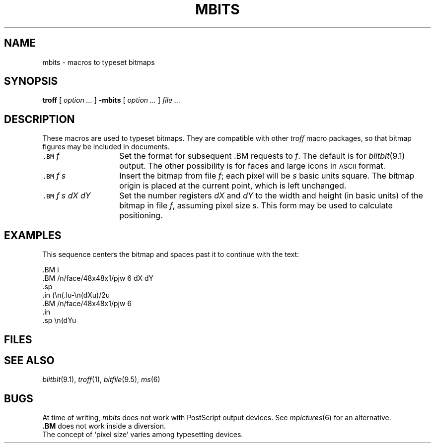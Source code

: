 .if "\*(Bp"" .so /usr/lib/tmac/tmac.bits
.TH MBITS 6
.CT 1 writing_troff
.SH NAME
mbits \- macros to typeset bitmaps
.SH SYNOPSIS
.B troff
[
.I option ...
]
.B -mbits
[
.I option ...
]
.I file ...
.SH DESCRIPTION
These macros are used to typeset bitmaps.
They are compatible with other
.I troff
macro packages, so that bitmap figures may be included in documents.
.TP "\w'\f5.BM \fIf s dX dY\fR'u+1m"
\f5\&.BM \fIf\fR
Set the format for subsequent \&.BM requests to
.IR f .
The default is
.L b
for
.IR blitblt (9.1)
output.
The other possibility is 
.L i
for faces and large icons in
.SM
ASCII
format.
.TP
\f5\&.BM \fIf s\fR
Insert the bitmap from file
.IR f ;
each pixel will be
.I s
basic units square.
The bitmap origin is placed at the current point, which
is left unchanged.
.TP
\f5\&.BM \fIf s dX dY\fR
Set the number registers
.IR dX " and " dY
to the width and height (in basic units) of the bitmap in file
.IR f ,
assuming pixel size
.IR s .
This form may be used to calculate positioning.
.SH EXAMPLES
.PP
This sequence centers the bitmap and spaces past it to continue
with the text:
.PP
.EX
\&.BM i
\&.BM /n/face/48x48x1/pjw 6 dX dY
\&.sp
\&.in (\en(.lu-\en(dXu)/2u
\&.BM /n/face/48x48x1/pjw 6
\&.in
\&.sp \en(dYu
.if n .ig
.sy echo  >/tmp/pjw\n($$ -e '\
0x0000,0x1FA0,0x0000,\\n0x0000,0x7FFC,0x0000,\\n0x0000,0xFEFF,0x0000,\\n\
0x0001,0xBFBF,0xC000,\\n0x0001,0xEFFA,0xE000,\\n0x0002,0x00FF,0xF800,\\n\
0x0002,0x007F,0xFF80,\\n0x0000,0x001F,0x7E00,\\n0x000C,0x001F,0xFFC0,'
.sy echo >>/tmp/pjw\n($$ -e '\
0x0000,0x0015,0xFFC0,\\n0x0030,0x001F,0xFFF0,\\n0x0070,0x000F,0xFEB0,\\n\
0x00C0,0x0007,0xFFF8,\\n0x00E0,0x0007,0xFFE8,\\n0x01E0,0x0003,0xFFF8,\\n\
0x03C0,0x0001,0xFFF8,\\n0x03E0,0x0001,0xFFF8,\\n0x07C2,0x8000,0xFFF0,'
.sy echo >>/tmp/pjw\n($$ -e '\
0x0FFA,0xF83F,0xBFF8,\\n0x0FE0,0x7C67,0xFFF8,\\n0x1FF1,0xEFF9,0x7FF8,\\n\
0x1FF7,0xFFFF,0xFFF8,\\n0x1FF5,0xA4FF,0xFFF8,\\n0x1FD0,0x247F,0xFFF0,\\n\
0x0FE0,0x8045,0xFFF0,\\n0x1FA0,0x0870,0x3FF0,\\n0x0320,0x0060,0xDFE0,'
.sy echo >>/tmp/pjw\n($$ -e '\
0x0B80,0x1030,0x1F80,\\n0x0181,0x601F,0xF780,\\n0x0085,0x405A,0x5F00,\\n\
0x0000,0x0BFB,0xFF00,\\n0x0180,0x1FE8,0xEE00,\\n0x0380,0x07F2,0xBE00,\\n\
0x0182,0x03D5,0xEFC0,\\n0x0080,0x0075,0x7F80,\\n0x01C1,0xD5DD,0x4F80,'
.sy echo >>/tmp/pjw\n($$ -e '\
0x00C1,0x57FF,0xFF80,\\n0x0040,0x0039,0x7F00,\\n0x0060,0x006B,0xCE00,\\n\
0x0004,0x1FEB,0x6000,\\n0x0000,0x07FF,0xF800,\\n0x0002,0x0015,0xA000,\\n\
0x0000,0x0057,0xC000,\\n0x0002,0x003F,0x4000,\\n0x0000,0x804B,0xC000,'
.sy echo >>/tmp/pjw\n($$ -e '\
0x0002,0xBBFE,0x8000,\\n0x0000,0x8FFB,0xC000,\\n0x0001,0x7ABF,0xC000,'
.BM i
.BM /tmp/pjw\n($$ 6 dX dY
.sp
.in (\n(.lu-\n(dXu)/2u
.BM /tmp/pjw\n($$ 6
.sy rm -f /tmp/pjw\n($$
.in
.sp \n(dYu
..
.EE
.SH FILES
.F /usr/lib/btroff
.SH SEE ALSO
.IR blitblt (9.1), 
.IR troff (1), 
.IR bitfile (9.5), 
.IR ms (6)
.SH BUGS
At time of writing,
.I mbits
does not work with PostScript output devices.
See
.IR mpictures (6)
for an alternative.
.br
.B \&.BM
does not work inside a diversion.
.br
The concept of `pixel size' varies among typesetting devices.
